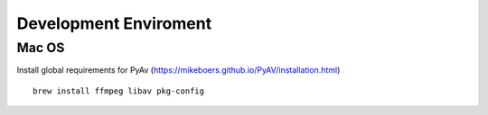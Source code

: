 ======================
Development Enviroment
======================

Mac OS
======

Install global requirements for PyAv (https://mikeboers.github.io/PyAV/installation.html) ::

    brew install ffmpeg libav pkg-config


